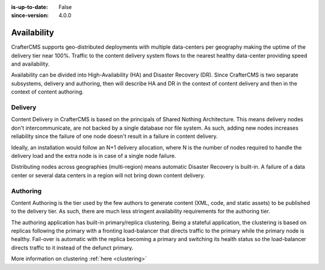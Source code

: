 :is-up-to-date: False
:since-version: 4.0.0


============
Availability
============

CrafterCMS supports geo-distributed deployments with multiple data-centers per geography making the uptime of
the delivery tier near 100%. Traffic to the content delivery system flows to the nearest healthy data-center providing
speed and availability.

Availability can be divided into High-Availability (HA) and Disaster Recovery (DR). Since CrafterCMS is two
separate subsystems, delivery and authoring, then will describe HA and DR in the context of content delivery
and then in the context of content authoring.

--------
Delivery
--------

Content Delivery in CrafterCMS is based on the principals of Shared Nothing Architecture. This means delivery nodes
don't intercommunicate, are not backed by a single database nor file system. As such, adding new nodes increases
reliability since the failure of one node doesn't result in a failure in content delivery.

Ideally, an installation would follow an N+1 delivery allocation, where N is the number of nodes required to handle
the delivery load and the extra node is in case of a single node failure.

Distributing nodes across geographies (multi-region) means automatic Disaster Recovery is built-in. A failure of
a data center or several data centers in a region will not bring down content delivery.

---------
Authoring
---------

Content Authoring is the tier used by the few authors to generate content (XML, code, and static assets) to be
published to the delivery tier. As such, there are much less stringent availability requirements for the authoring
tier.

The authoring application has built-in primary/replica clustering. Being a stateful application, the clustering
is based on replicas following the primary with a fronting load-balancer that directs traffic to the primary
while the primary node is healthy. Fail-over is automatic with the replica becoming a primary and switching its
health status so the load-balancer directs traffic to it instead of the defunct primary.

More information on clustering :ref:`here <clustering>`
